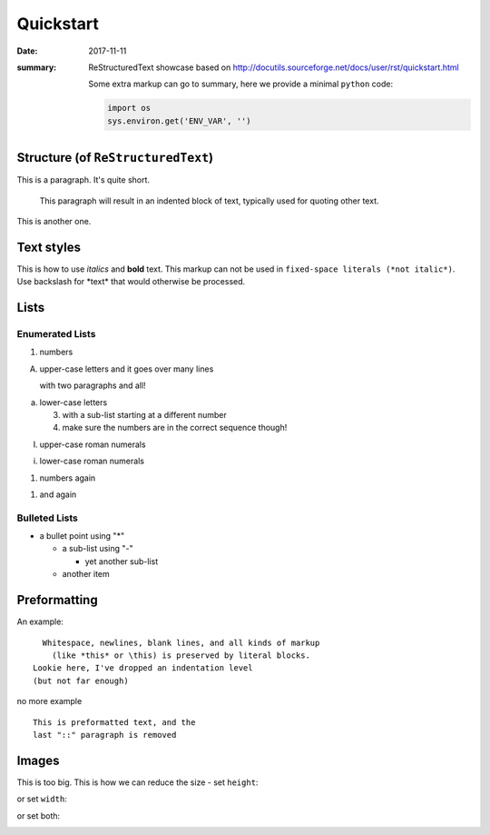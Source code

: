 Quickstart
==========

:date: 2017-11-11
:summary: ReStructuredText showcase based on
  http://docutils.sourceforge.net/docs/user/rst/quickstart.html

  Some extra markup can go to summary, here we provide a minimal ``python`` code:

  .. code-block:: python

    import os
    sys.environ.get('ENV_VAR', '')


Structure (of ``ReStructuredText``)
-----------------------------------
This is a paragraph.  It's quite
short.

   This paragraph will result in an indented block of
   text, typically used for quoting other text.

This is another one.

Text styles
-----------
This is how to use *italics* and **bold** text.
This markup can not be used in ``fixed-space literals (*not italic*)``.
Use backslash for \*text\* that would otherwise be processed.

Lists
-----
Enumerated Lists
................
1. numbers

A. upper-case letters
   and it goes over many lines

   with two paragraphs and all!

a. lower-case letters

   3. with a sub-list starting at a different number
   4. make sure the numbers are in the correct sequence though!

I. upper-case roman numerals

i. lower-case roman numerals

(1) numbers again

1) and again

Bulleted Lists
..............
* a bullet point using "*"

  - a sub-list using "-"

    + yet another sub-list

  - another item

Preformatting
-------------
An example::

    Whitespace, newlines, blank lines, and all kinds of markup
      (like *this* or \this) is preserved by literal blocks.
  Lookie here, I've dropped an indentation level
  (but not far enough)

no more example

::

    This is preformatted text, and the
    last "::" paragraph is removed

Images
------
.. image:: images/sample.png
  :alt: sample image

This is too big. This is how we can reduce the size - set ``height``:

.. image:: images/sample.png
  :alt: sample image
  :height: 300px

or set ``width``:

.. image:: images/sample.png
  :alt: sample image
  :width: 300px

or set both:

.. image:: images/sample.png
  :alt: sample image
  :width: 300px
  :height: 300px
